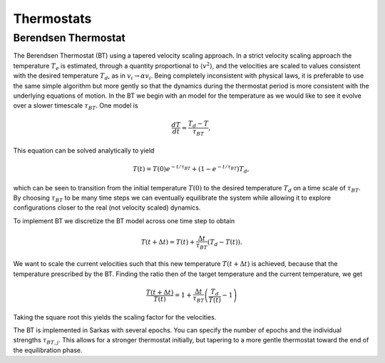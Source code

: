 .. _thermostats:
Thermostats
===========

Berendsen Thermostat
--------------------

The Berendsen Thermostat (BT) using a tapered velocity scaling approach. In a strict velocity scaling approach the temperature :math:`T_e` is estimated, through a quantity proportional to :math:`\langle v^2 \rangle`, and the velocities are scaled to values consistent with the desired temperature :math:`T_d`, as in :math:`v_i \to \alpha v_i`. Being completely inconsistent with physical laws, it is preferable to use the same simple algorithm but more gently so that the dynamics during the thermostat period is more consistent with the underlying equations of motion. In the BT we begin with an model for the temperature as we would like to see it evolve over a slower timescale :math:`\tau_{BT}`. One model is

.. math::
   \frac{dT}{dt} = \frac{T_d - T}{\tau_{BT}},

This equation can be solved analytically to yield

.. math::
   T(t) = T(0)e^{-t/\tau_BT} + \left(1 - e^{-t/\tau_BT}  \right)T_d ,

which can be seen to transition from the initial temperature :math:`T(0)` to the desired temperature :math:`T_d` on a time scale of :math:`\tau_{BT}`. By choosing :math:`\tau_{BT}` to be many time steps we can eventually equilibrate the system while allowing it to explore configurations closer to the real (not velocity scaled) dynamics. 

To implement BT we discretize the BT model across one time step to obtain

.. math::
   T(t + \Delta t) = T(t) + \frac{\Delta t}{\tau_{BT}}\left(T_d - T(t) \right) .

We want to scale the current velocities such that this new temperature :math:`T(t+\Delta t)` is achieved, because that the temperature prescribed by the BT. Finding the ratio then of the target temperature and the current temperature, we get

.. math::
   \frac{T(t + \Delta t)}{T(t) } = 1+ \frac{\Delta t}{\tau_{BT}}\left(\frac{T_d}{T(t) } - 1 \right)

Taking the square root this yields the scaling factor for the velocities. 

The BT is implemented in Sarkas with several epochs. You can specify the number of epochs and the individual strengths :math:`\tau_{BT,j}`. This allows for a stronger thermostat initially, but tapering to a more gentle thermostat toward the end of the equilibration phase. 